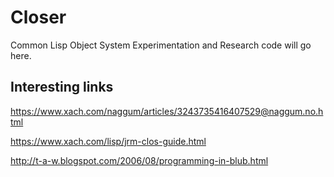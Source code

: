 * Closer

Common Lisp Object System Experimentation and Research code will go here.

** Interesting links

https://www.xach.com/naggum/articles/3243735416407529@naggum.no.html

https://www.xach.com/lisp/jrm-clos-guide.html

http://t-a-w.blogspot.com/2006/08/programming-in-blub.html

